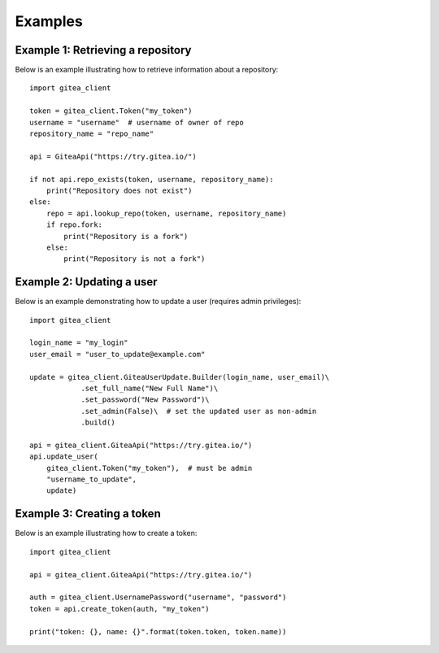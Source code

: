 Examples
========

Example 1: Retrieving a repository
----------------------------------

Below is an example illustrating how to retrieve information about a repository::

    import gitea_client

    token = gitea_client.Token("my_token")
    username = "username"  # username of owner of repo
    repository_name = "repo_name"

    api = GiteaApi("https://try.gitea.io/")

    if not api.repo_exists(token, username, repository_name):
        print("Repository does not exist")
    else:
        repo = api.lookup_repo(token, username, repository_name)
        if repo.fork:
            print("Repository is a fork")
        else:
            print("Repository is not a fork")


Example 2: Updating a user
--------------------------

Below is an example demonstrating how to update a user (requires admin privileges)::

    import gitea_client

    login_name = "my_login"
    user_email = "user_to_update@example.com"

    update = gitea_client.GiteaUserUpdate.Builder(login_name, user_email)\
                .set_full_name("New Full Name")\
                .set_password("New Password")\
                .set_admin(False)\  # set the updated user as non-admin
                .build()

    api = gitea_client.GiteaApi("https://try.gitea.io/")
    api.update_user(
        gitea_client.Token("my_token"),  # must be admin
        "username_to_update",
        update)


Example 3: Creating a token
---------------------------

Below is an example illustrating how to create a token::

    import gitea_client

    api = gitea_client.GiteaApi("https://try.gitea.io/")

    auth = gitea_client.UsernamePassword("username", "password")
    token = api.create_token(auth, "my_token")

    print("token: {}, name: {}".format(token.token, token.name))

